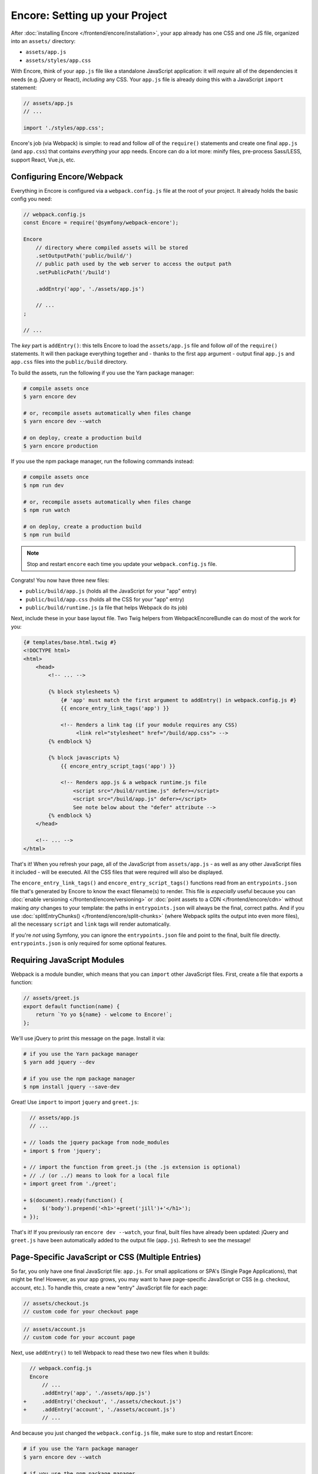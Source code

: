 Encore: Setting up your Project
===============================

After :doc:`installing Encore </frontend/encore/installation>`, your app already has one
CSS and one JS file, organized into an ``assets/`` directory:

* ``assets/app.js``
* ``assets/styles/app.css``

With Encore, think of your ``app.js`` file like a standalone JavaScript
application: it will *require* all of the dependencies it needs (e.g. jQuery or React),
*including* any CSS. Your ``app.js`` file is already doing this with a JavaScript
``import`` statement:

.. code-block:: javascript

    // assets/app.js
    // ...

    import './styles/app.css';

Encore's job (via Webpack) is simple: to read and follow *all* of the ``require()``
statements and create one final ``app.js`` (and ``app.css``) that contains *everything*
your app needs. Encore can do a lot more: minify files, pre-process Sass/LESS,
support React, Vue.js, etc.

Configuring Encore/Webpack
--------------------------

Everything in Encore is configured via a ``webpack.config.js`` file at the root
of your project. It already holds the basic config you need:

.. code-block:: javascript

    // webpack.config.js
    const Encore = require('@symfony/webpack-encore');

    Encore
        // directory where compiled assets will be stored
        .setOutputPath('public/build/')
        // public path used by the web server to access the output path
        .setPublicPath('/build')

        .addEntry('app', './assets/app.js')

        // ...
    ;

    // ...

The *key* part is ``addEntry()``: this tells Encore to load the ``assets/app.js``
file and follow *all* of the ``require()`` statements. It will then package everything
together and - thanks to the first ``app`` argument - output final ``app.js`` and
``app.css`` files into the ``public/build`` directory.

.. _encore-build-assets:

To build the assets, run the following if you use the Yarn package manager:

.. code-block:: terminal

    # compile assets once
    $ yarn encore dev

    # or, recompile assets automatically when files change
    $ yarn encore dev --watch

    # on deploy, create a production build
    $ yarn encore production

If you use the npm package manager, run the following commands instead:

.. code-block:: terminal

    # compile assets once
    $ npm run dev

    # or, recompile assets automatically when files change
    $ npm run watch

    # on deploy, create a production build
    $ npm run build

.. note::

    Stop and restart ``encore`` each time you update your ``webpack.config.js`` file.

Congrats! You now have three new files:

* ``public/build/app.js`` (holds all the JavaScript for your "app" entry)
* ``public/build/app.css`` (holds all the CSS for your "app" entry)
* ``public/build/runtime.js`` (a file that helps Webpack do its job)

Next, include these in your base layout file. Two Twig helpers from WebpackEncoreBundle
can do most of the work for you:

.. code-block:: html+twig

    {# templates/base.html.twig #}
    <!DOCTYPE html>
    <html>
        <head>
            <!-- ... -->

            {% block stylesheets %}
                {# 'app' must match the first argument to addEntry() in webpack.config.js #}
                {{ encore_entry_link_tags('app') }}

                <!-- Renders a link tag (if your module requires any CSS)
                     <link rel="stylesheet" href="/build/app.css"> -->
            {% endblock %}

            {% block javascripts %}
                {{ encore_entry_script_tags('app') }}

                <!-- Renders app.js & a webpack runtime.js file
                    <script src="/build/runtime.js" defer></script>
                    <script src="/build/app.js" defer></script>
                    See note below about the "defer" attribute -->
            {% endblock %}
        </head>

        <!-- ... -->
    </html>

.. _encore-entrypointsjson-simple-description:

That's it! When you refresh your page, all of the JavaScript from
``assets/app.js`` - as well as any other JavaScript files it included - will
be executed. All the CSS files that were required will also be displayed.

The ``encore_entry_link_tags()`` and ``encore_entry_script_tags()`` functions
read from an ``entrypoints.json`` file that's generated by Encore to know the exact
filename(s) to render. This file is *especially* useful because you can
:doc:`enable versioning </frontend/encore/versioning>` or
:doc:`point assets to a CDN </frontend/encore/cdn>` without making *any* changes to your
template: the paths in ``entrypoints.json`` will always be the final, correct paths.
And if you use :doc:`splitEntryChunks() </frontend/encore/split-chunks>` (where Webpack splits the output into even
more files), all the necessary ``script`` and ``link`` tags will render automatically.

If you're *not* using Symfony, you can ignore the ``entrypoints.json`` file and
point to the final, built file directly. ``entrypoints.json`` is only required for
some optional features.

.. versionadded:: 1.9.0

    The ``defer`` attribute on the ``script`` tags delays the execution of the
    JavaScript until the page loads (similar to putting the ``script`` at the
    bottom of the page). The ability to always add this attribute was introduced
    in WebpackEncoreBundle 1.9.0 and is automatically enabled in that bundle's
    recipe in the ``config/packages/webpack_encore.yaml`` file. See
    `WebpackEncoreBundle Configuration`_ for more details.

Requiring JavaScript Modules
----------------------------

Webpack is a module bundler, which means that you can ``import`` other JavaScript
files. First, create a file that exports a function:

.. code-block:: javascript

    // assets/greet.js
    export default function(name) {
        return `Yo yo ${name} - welcome to Encore!`;
    };

We'll use jQuery to print this message on the page. Install it via:

.. code-block:: terminal

    # if you use the Yarn package manager
    $ yarn add jquery --dev

    # if you use the npm package manager
    $ npm install jquery --save-dev

Great! Use ``import`` to import ``jquery`` and ``greet.js``:

.. code-block:: diff

      // assets/app.js
      // ...

    + // loads the jquery package from node_modules
    + import $ from 'jquery';

    + // import the function from greet.js (the .js extension is optional)
    + // ./ (or ../) means to look for a local file
    + import greet from './greet';

    + $(document).ready(function() {
    +     $('body').prepend('<h1>'+greet('jill')+'</h1>');
    + });

That's it! If you previously ran ``encore dev --watch``, your final, built files
have already been updated: jQuery and ``greet.js`` have been automatically
added to the output file (``app.js``). Refresh to see the message!

.. _multiple-javascript-entries:

Page-Specific JavaScript or CSS (Multiple Entries)
--------------------------------------------------

So far, you only have one final JavaScript file: ``app.js``. For small applications
or SPA's (Single Page Applications), that might be fine! However, as your app grows,
you may want to have page-specific JavaScript or CSS (e.g. checkout, account,
etc.). To handle this, create a new "entry" JavaScript file for each page:

.. code-block:: javascript

    // assets/checkout.js
    // custom code for your checkout page

.. code-block:: javascript

    // assets/account.js
    // custom code for your account page

Next, use ``addEntry()`` to tell Webpack to read these two new files when it builds:

.. code-block:: diff

      // webpack.config.js
      Encore
          // ...
          .addEntry('app', './assets/app.js')
    +     .addEntry('checkout', './assets/checkout.js')
    +     .addEntry('account', './assets/account.js')
          // ...

And because you just changed the ``webpack.config.js`` file, make sure to stop
and restart Encore:

.. code-block:: terminal

    # if you use the Yarn package manager
    $ yarn encore dev --watch

    # if you use the npm package manager
    $ npm run watch

Webpack will now output a new ``checkout.js`` file and a new ``account.js`` file
in your build directory. And, if any of those files require/import CSS, Webpack
will *also* output ``checkout.css`` and ``account.css`` files.

Finally, include the ``script`` and ``link`` tags on the individual pages where
you need them:

.. code-block:: diff

      {# templates/.../checkout.html.twig #}
      {% extends 'base.html.twig' %}

    + {% block stylesheets %}
    +     {{ parent() }}
    +     {{ encore_entry_link_tags('checkout') }}
    + {% endblock %}

    + {% block javascripts %}
    +     {{ parent() }}
    +     {{ encore_entry_script_tags('checkout') }}
    + {% endblock %}

Now, the checkout page will contain all the JavaScript and CSS for the ``app`` entry
(because this is included in ``base.html.twig`` and there is the ``{{ parent() }}`` call)
*and* your ``checkout`` entry.

See :doc:`/frontend/encore/page-specific-assets` for more details. To avoid duplicating
the same code in different entry files, see :doc:`/frontend/encore/split-chunks`.

Using Sass/LESS/Stylus
----------------------

You've already mastered the basics of Encore. Nice! But, there are *many* more
features that you can opt into if you need them. For example, instead of using plain
CSS you can also use Sass, LESS or Stylus. To use Sass, rename the ``app.css``
file to ``app.scss`` and update the ``import`` statement:

.. code-block:: diff

      // assets/app.js
    - import './styles/app.css';
    + import './styles/app.scss';

Then, tell Encore to enable the Sass pre-processor:

.. code-block:: diff

      // webpack.config.js
      Encore
          // ...

    +    .enableSassLoader()
      ;

Because you just changed your ``webpack.config.js`` file, you'll need to restart
Encore. When you do, you'll see an error!

.. code-block:: terminal

    >   Error: Install sass-loader & sass to use enableSassLoader()
    >     yarn add sass-loader@^12.0.0 sass --dev

Encore supports many features. But, instead of forcing all of them on you, when
you need a feature, Encore will tell you what you need to install. Run:

.. code-block:: terminal

    # if you use the Yarn package manager
    $ yarn add sass-loader@^12.0.0 sass --dev
    $ yarn encore dev --watch

    # if you use the npm package manager
    $ npm install sass-loader@^12.0.0 sass --save-dev
    $ npm run watch

Your app now supports Sass. Encore also supports LESS and Stylus. See
:doc:`/frontend/encore/css-preprocessors`.

Compiling Only a CSS File
-------------------------

.. caution::

    Using ``addStyleEntry()`` is supported, but not recommended. A better option
    is to follow the pattern above: use ``addEntry()`` to point to a JavaScript
    file, then require the CSS needed from inside of that.

If you want to only compile a CSS file, that's possible via ``addStyleEntry()``:

.. code-block:: javascript

    // webpack.config.js
    Encore
        // ...

        .addStyleEntry('some_page', './assets/styles/some_page.css')
    ;

This will output a new ``some_page.css``.

Keep Going!
-----------

Encore supports many more features! For a full list of what you can do, see
`Encore's index.js file`_. Or, go back to :ref:`list of Encore articles <encore-toc>`.

.. _`Encore's index.js file`: https://github.com/symfony/webpack-encore/blob/master/index.js
.. _`WebpackEncoreBundle Configuration`: https://github.com/symfony/webpack-encore-bundle#configuration

